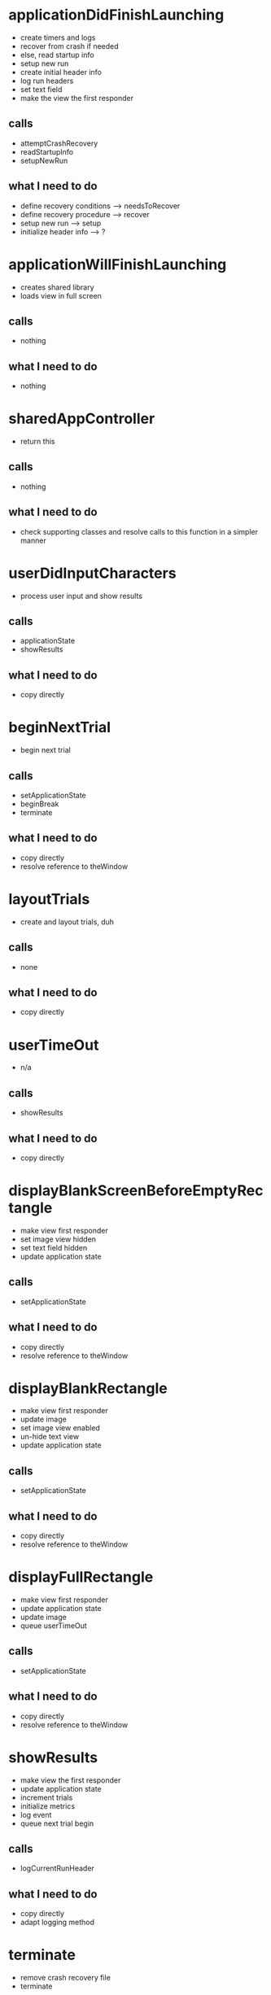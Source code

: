 
* applicationDidFinishLaunching
  - create timers and logs
  - recover from crash if needed
  - else, read startup info
  - setup new run
  - create initial header info
  - log run headers
  - set text field
  - make the view the first responder
** calls
   - attemptCrashRecovery
   - readStartupInfo
   - setupNewRun
** what I need to do
   - define recovery conditions ---> needsToRecover
   - define recovery procedure ---> recover
   - setup new run ---> setup
   - initialize header info ---> ?

* applicationWillFinishLaunching
  - creates shared library
  - loads view in full screen
** calls
   - nothing
** what I need to do
   - nothing
  
* sharedAppController
  - return this
** calls
   - nothing
** what I need to do
   - check supporting classes and resolve calls to this function in a
     simpler manner

* userDidInputCharacters
  - process user input and show results
** calls
   - applicationState
   - showResults
** what I need to do
   - copy directly

* beginNextTrial
  - begin next trial
** calls
   - setApplicationState
   - beginBreak
   - terminate
** what I need to do
   - copy directly
   - resolve reference to theWindow

* layoutTrials
  - create and layout trials, duh
** calls
   - none
** what I need to do
   - copy directly

* userTimeOut
  - n/a
** calls
   - showResults
** what I need to do
   - copy directly

* displayBlankScreenBeforeEmptyRectangle
  - make view first responder
  - set image view hidden
  - set text field hidden
  - update application state
** calls
   - setApplicationState
** what I need to do
   - copy directly
   - resolve reference to theWindow

* displayBlankRectangle
  - make view first responder
  - update image
  - set image view enabled
  - un-hide text view
  - update application state
** calls
   - setApplicationState
** what I need to do
   - copy directly
   - resolve reference to theWindow

* displayFullRectangle
  - make view first responder
  - update application state
  - update image
  - queue userTimeOut
** calls
   - setApplicationState
** what I need to do
   - copy directly
   - resolve reference to theWindow

* showResults
  - make view the first responder
  - update application state
  - increment trials
  - initialize metrics
  - log event
  - queue next trial begin
** calls
   - logCurrentRunHeader
** what I need to do
   - copy directly
   - adapt logging method

* terminate
  - remove crash recovery file
  - terminate
** calls
   - none
** what I need to do
   - remove

* beginBreak
  - update prompt
  - hide image view
  - queue give break warning
** calls
   - layout trials
** what I need to do
   - copy directly

* giveBreakWarning
  - update prompt
  - queue next trial
** calls
   - none
** what I need to do
   - copy directly

* readStartupInfo
  - set study day
  - set subject ID
** calls
   - terminate
** what I need to do
   - remove

* attemptCrashRecovery
  - determine number of each trial type
  - ...etc
** calls
   - n/a (this will be refactored)
** what I need to do
   - refactor based on setup requirements and recovery type

* setupNewRun
  - data file parsing - should be ignored
  - log current run header
  - log run raw data header
** calls
   - setCurrentRunHeader
   - logCurrentRunHeader
   - logRunRawDataheader
** what I need to do
   - remove and verify
   - review header generation methods

* logRunRawDataHeader
  - 
** calls
   - x
** what I need to do
   - figure out which header this is and how to duplicate

* logCurrentRunHeader
  - get run header and queue logging
** calls
   - getCurrentRunHeader
** what I need to do
   - figure out when this is called and duplicate

* getCurrentRunHeader
  - 

